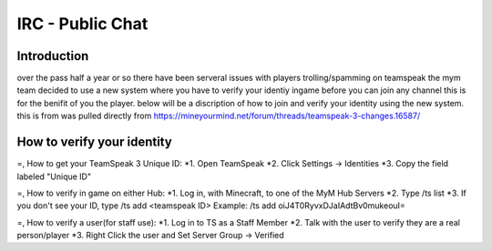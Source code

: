 ﻿+++++++++++++++++
IRC - Public Chat
+++++++++++++++++

Introduction
============
over the pass half a year or so there have been serveral issues with players trolling/spamming on teamspeak the mym team decided to use a new system where you have
to verify your identiy ingame before you can join any channel this is for the benifit of you the player. below will be a discription of how to join and verify
your identity using the new system.
this is from was pulled directly from https://mineyourmind.net/forum/threads/teamspeak-3-changes.16587/

How to verify your identity 
===========================

=, How to get your TeamSpeak 3 Unique ID:
*1. Open TeamSpeak
*2. Click Settings -> Identities
*3. Copy the field labeled "Unique ID"


=, How to verify in game on either Hub:
*1. Log in, with Minecraft, to one of the MyM Hub Servers
*2. Type /ts list
*3. If you don't see your ID, type /ts add <teamspeak ID>
Example: /ts add oiJ4T0RyvxDJaIAdtBv0mukeouI=


=, How to verify a user(for staff use):
*1. Log in to TS as a Staff Member
*2. Talk with the user to verify they are a real person/player
*3. Right Click the user and Set Server Group -> Verified
